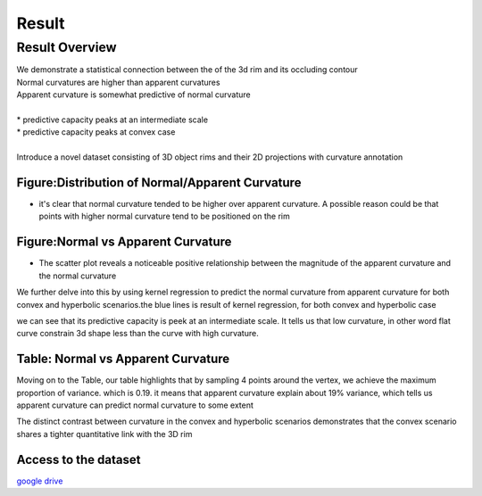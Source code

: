 
=======
Result
=======


Result Overview
---------------

| We demonstrate a statistical connection between the of the 3d rim and its occluding contour
| Normal curvatures are higher than apparent curvatures
| Apparent curvature is somewhat predictive of normal curvature
|
| * predictive capacity peaks at an intermediate scale
| * predictive capacity peaks at convex case
|
| Introduce a novel dataset consisting of 3D object rims and their 2D projections with curvature annotation

Figure:Distribution of Normal/Apparent Curvature
++++++++++++++++++++++++++++++++++++++++++++++++++++++++++++++++

.. image:: ../graphs/img_7.png
   :alt: distribution.
   :align: center

- it's clear that normal curvature tended to be higher over apparent curvature. A possible reason could be that points with higher normal curvature tend to be positioned on the rim

Figure:Normal vs Apparent Curvature
++++++++++++++++++++++++++++++++++++++++++++++++++++++++++++++++

.. image:: ../graphs/img_8.png
   :alt: Normal vs Apparent Curvature.
   :align: center

- The scatter plot reveals a noticeable positive relationship between the magnitude of the apparent curvature and the normal curvature

We further delve into this by using kernel regression to predict the normal curvature from apparent curvature for both convex and hyperbolic scenarios.the blue lines is result of kernel regression, for both convex and hyperbolic case

we can see that its predictive capacity is peek at an intermediate scale. It tells us that low curvature, in other word flat curve constrain 3d shape less than the curve with high curvature.

Table: Normal vs Apparent Curvature
+++++++++++++++++++++++++++++++++++++++++++++++

.. image:: ../graphs/img_6.png
   :alt: distribution.
   :align: center

Moving on to the Table, our table highlights that by sampling 4 points around the vertex, we achieve the maximum proportion of variance. which is 0.19. it means that apparent curvature explain about 19% variance, which tells us apparent curvature can predict normal curvature to some extent

The distinct contrast between curvature in the convex and hyperbolic scenarios demonstrates that the convex scenario shares a tighter quantitative link with the 3D rim

Access to the dataset
+++++++++++++++++++++++++++
`google drive <https://drive.google.com/file/d/1I5zYB1JXxSo6FkvJTd3yf_2tn8J8ImXv/view?usp=sharing>`_
